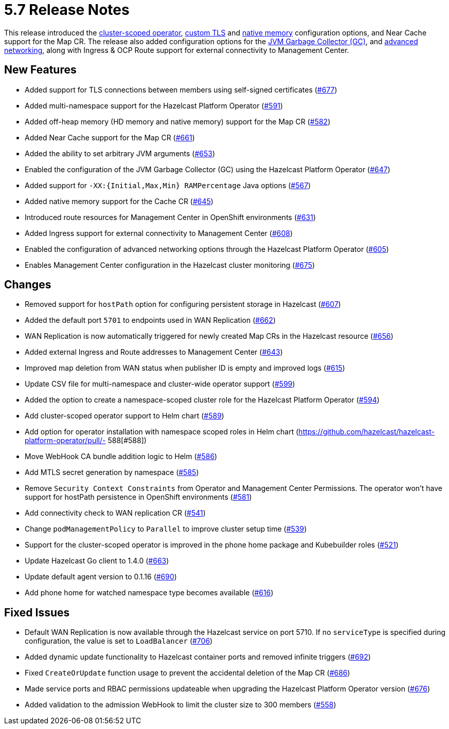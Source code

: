 = 5.7 Release Notes

This release introduced the xref:get-started.adoc#step-1-deploy-hazelcast-platform-operator[cluster-scoped operator], xref:tls.adoc[custom TLS] and xref:native-memory.adoc[native memory] configuration options, and Near Cache support for the Map CR. The release also added configuration options for the xref:jvm-parameters.adoc[JVM Garbage Collector (GC)], and xref:advanced-networking.adoc[advanced networking], along with Ingress & OCP Route support for external connectivity to Management Center.

== New Features
- Added support for TLS connections between members using self-signed certificates (https://github.com/hazelcast/hazelcast-platform-operator/pull/677[#677])
- Added multi-namespace support for the Hazelcast Platform Operator (https://github.com/hazelcast/hazelcast-platform-operator/pull/591[#591])
- Added off-heap memory (HD memory and native memory) support for the Map CR (https://github.com/hazelcast/hazelcast-platform-operator/pull/582[#582])
- Added Near Cache support for the Map CR (https://github.com/hazelcast/hazelcast-platform-operator/pull/661[#661])
- Added the ability to set arbitrary JVM arguments (https://github.com/hazelcast/hazelcast-platform-operator/pull/653[#653])
- Enabled the configuration of the JVM Garbage Collector (GC) using the Hazelcast Platform Operator (https://github.com/hazelcast/hazelcast-platform-operator/pull/647[#647])
- Added support for `-XX:{Initial,Max,Min} RAMPercentage` Java options (https://github.com/hazelcast/hazelcast-platform-operator/pull/567[#567])
- Added native memory support for the Cache CR (https://github.com/hazelcast/hazelcast-platform-operator/pull/645[#645])
- Introduced route resources for Management Center in OpenShift environments (https://github.com/hazelcast/hazelcast-platform-operator/pull/631[#631])
- Added Ingress support for external connectivity to Management Center (https://github.com/hazelcast/hazelcast-platform-operator/pull/608[#608])
- Enabled the configuration of advanced networking options through the Hazelcast Platform Operator (https://github.com/hazelcast/hazelcast-platform-operator/pull/605[#605])
- Enables Management Center configuration in the Hazelcast cluster monitoring (https://github.com/hazelcast/hazelcast-platform-operator/pull/675[#675])

== Changes
- Removed support for `hostPath` option for configuring persistent storage in Hazelcast (https://github.com/hazelcast/hazelcast-platform-operator/pull/607[#607])
- Added the default port `5701` to endpoints used in WAN Replication (https://github.com/hazelcast/hazelcast-platform-operator/pull/662[#662])
- WAN Replication is now automatically triggered for newly created Map CRs in the Hazelcast resource (https://github.com/hazelcast/hazelcast-platform-operator/pull/656[#656])
- Added external Ingress and Route addresses to Management Center (https://github.com/hazelcast/hazelcast-platform-operator/pull/643[#643])
- Improved map deletion from WAN status when publisher ID is empty and improved logs (https://github.com/hazelcast/hazelcast-platform-operator/pull/615[#615])
- Update CSV file for multi-namespace and cluster-wide operator support (https://github.com/hazelcast/hazelcast-platform-operator/pull/599[#599])
- Added the  option to create a namespace-scoped cluster role for the Hazelcast Platform Operator (https://github.com/hazelcast/hazelcast-platform-operator/pull/594[#594])
- Add cluster-scoped operator support to Helm chart (https://github.com/hazelcast/hazelcast-platform-operator/pull/589[#589])
- Add option for operator installation with namespace scoped roles in Helm chart (https://github.com/hazelcast/hazelcast-platform-operator/pull/- 588[#588])
- Move WebHook CA bundle addition logic to Helm (https://github.com/hazelcast/hazelcast-platform-operator/pull/586[#586])
- Add MTLS secret generation by namespace (https://github.com/hazelcast/hazelcast-platform-operator/pull/585[#585])
- Remove `Security Context Constraints` from Operator and Management Center Permissions. The operator won't have support for hostPath persistence in OpenShift environments (https://github.com/hazelcast/hazelcast-platform-operator/pull/581[#581])
- Add connectivity check to WAN replication CR (https://github.com/hazelcast/hazelcast-platform-operator/pull/541[#541])
- Change `podManagementPolicy` to `Parallel` to improve cluster setup time (https://github.com/hazelcast/hazelcast-platform-operator/pull/539[#539])
- Support for the cluster-scoped operator is improved in the phone home package and Kubebuilder roles (https://github.com/hazelcast/hazelcast-platform-operator/pull/521[#521])
- Update Hazelcast Go client to 1.4.0 (https://github.com/hazelcast/hazelcast-platform-operator/pull/663[#663])
- Update default agent version to 0.1.16 (https://github.com/hazelcast/hazelcast-platform-operator/pull/690[#690])
- Add phone home for watched namespace type becomes available (https://github.com/hazelcast/hazelcast-platform-operator/pull/616[#616])

== Fixed Issues
- Default WAN Replication is now available through the Hazelcast service on port 5710. If no `serviceType` is specified during configuration, the value is set to `LoadBalancer` (https://github.com/hazelcast/hazelcast-platform-operator/pull/706[#706])
- Added dynamic update functionality to Hazelcast container ports and removed infinite triggers (https://github.com/hazelcast/hazelcast-platform-operator/pull/692[#692])
- Fixed `CreateOrUpdate` function usage to prevent the accidental deletion of the Map CR (https://github.com/hazelcast/hazelcast-platform-operator/pull/686[#686])
- Made service ports and RBAC permissions updateable when upgrading the Hazelcast Platform Operator version (https://github.com/hazelcast/hazelcast-platform-operator/pull/676[#676])
- Added validation to the admission WebHook to limit the cluster size to 300 members (https://github.com/hazelcast/hazelcast-platform-operator/pull/558[#558])